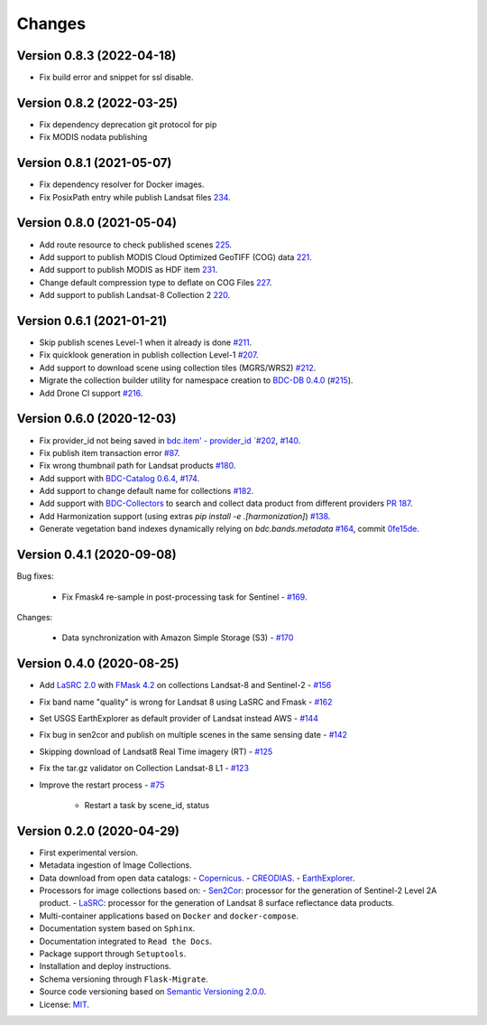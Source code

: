 ..
    This file is part of Brazil Data Cube Collection Builder.
    Copyright (C) 2019-2020 INPE.

    Brazil Data Cube Collection Builder is free software; you can redistribute it and/or modify it
    under the terms of the MIT License; see LICENSE file for more details.


=======
Changes
=======

Version 0.8.3 (2022-04-18)
--------------------------

- Fix build error and snippet for ssl disable.


Version 0.8.2 (2022-03-25)
--------------------------

- Fix dependency deprecation git protocol for pip
- Fix MODIS nodata publishing


Version 0.8.1 (2021-05-07)
--------------------------

- Fix dependency resolver for Docker images.
- Fix PosixPath entry while publish Landsat files `234 <https://github.com/brazil-data-cube/bdc-collection-builder/issues/234>`_.


Version 0.8.0 (2021-05-04)
--------------------------

- Add route resource to check published scenes `225 <https://github.com/brazil-data-cube/bdc-collection-builder/issues/225>`_.
- Add support to publish MODIS Cloud Optimized GeoTIFF (COG) data `221 <https://github.com/brazil-data-cube/bdc-collection-builder/issues/221>`_.
- Add support to publish MODIS as HDF item `231 <https://github.com/brazil-data-cube/bdc-collection-builder/pull/231>`_.
- Change default compression type to deflate on COG Files `227 <https://github.com/brazil-data-cube/bdc-collection-builder/issues/227>`_.
- Add support to publish Landsat-8 Collection 2 `220 <https://github.com/brazil-data-cube/bdc-collection-builder/issues/220>`_.


Version 0.6.1 (2021-01-21)
--------------------------

- Skip publish scenes Level-1 when it already is done `#211 <https://github.com/brazil-data-cube/bdc-collection-builder/issues/211>`_.
- Fix quicklook generation in publish collection Level-1 `#207 <https://github.com/brazil-data-cube/bdc-collection-builder/issues/207>`_.
- Add support to download scene using collection tiles (MGRS/WRS2) `#212 <https://github.com/brazil-data-cube/bdc-collection-builder/issues/212>`_.
- Migrate the collection builder utility for namespace creation to `BDC-DB 0.4.0 <https://bdc-db.readthedocs.io/en/latest/usage.html#command-line-interface-cli>`_ (`#215 <https://github.com/brazil-data-cube/bdc-collection-builder/issues/215>`_).
- Add Drone CI support `#216 <https://github.com/brazil-data-cube/bdc-collection-builder/issues/216>`_.



Version 0.6.0 (2020-12-03)
--------------------------

- Fix provider_id not being saved in `bdc.item' - provider_id `#202 <https://github.com/brazil-data-cube/bdc-collection-builder/issues/202>`_, `#140 <https://github.com/brazil-data-cube/bdc-collection-builder/issues/140>`_.
- Fix publish item transaction error `#87 <https://github.com/brazil-data-cube/bdc-collection-builder/issues/87>`_.
- Fix wrong thumbnail path for Landsat products `#180 <https://github.com/brazil-data-cube/bdc-collection-builder/issues/180>`_.
- Add support with `BDC-Catalog 0.6.4 <http://bdc-catalog.readthedocs.io/>`_, `#174 <https://github.com/brazil-data-cube/bdc-collection-builder/issues/174>`_.
- Add support to change default name for collections `#182 <https://github.com/brazil-data-cube/bdc-collection-builder/issues/182>`_.
- Add support with `BDC-Collectors <https://github.com/brazil-data-cube/bdc-collectors>`_ to search and collect data product from different providers `PR 187 <https://github.com/brazil-data-cube/bdc-collection-builder/pull/187>`_.
- Add Harmonization support (using extras `pip install -e .[harmonization]`) `#138 <https://github.com/brazil-data-cube/bdc-collection-builder/issues/138>`_.
- Generate vegetation band indexes dynamically relying on `bdc.bands.metadata` `#164 <https://github.com/brazil-data-cube/bdc-collection-builder/issues/164>`_, commit `0fe15de <https://github.com/brazil-data-cube/bdc-collection-builder/commit/0fe15debceb912144a995d82eb68a7a2b1595340>`_.


Version 0.4.1 (2020-09-08)
--------------------------

Bug fixes:

    - Fix Fmask4 re-sample in post-processing task for Sentinel - `#169 <https://github.com/brazil-data-cube/bdc-collection-builder/issues/169>`_.

Changes:

    - Data synchronization with Amazon Simple Storage (S3) - `#170 <https://github.com/brazil-data-cube/bdc-collection-builder/issues/170>`_


Version 0.4.0 (2020-08-25)
--------------------------

- Add `LaSRC 2.0 <https://github.com/USGS-EROS/espa-surface-reflectance>`_ with `FMask 4.2 <https://github.com/GERSL/Fmask>`_ on collections Landsat-8 and Sentinel-2 - `#156 <https://github.com/brazil-data-cube/bdc-collection-builder/issues/156>`_
- Fix band name "quality" is wrong for Landsat 8 using LaSRC and Fmask - `#162 <https://github.com/brazil-data-cube/bdc-collection-builder/issues/162>`_
- Set USGS EarthExplorer as default provider of Landsat instead AWS - `#144 <https://github.com/brazil-data-cube/bdc-collection-builder/issues/144>`_
- Fix bug in sen2cor and publish on multiple scenes in the same sensing date - `#142 <https://github.com/brazil-data-cube/bdc-collection-builder/issues/142>`_
- Skipping download of Landsat8 Real Time imagery (RT) - `#125 <https://github.com/brazil-data-cube/bdc-collection-builder/issues/125>`_
- Fix the tar.gz validator on Collection Landsat-8 L1 - `#123 <https://github.com/brazil-data-cube/bdc-collection-builder/issues/123>`_
- Improve the restart process - `#75 <https://github.com/brazil-data-cube/bdc-collection-builder/issues/75>`_

    - Restart a task by scene_id, status


Version 0.2.0 (2020-04-29)
--------------------------

- First experimental version.
- Metadata ingestion of Image Collections.
- Data download from open data catalogs:
  - `Copernicus <https://scihub.copernicus.eu/>`_.
  - `CREODIAS <https://creodias.eu/>`_.
  - `EarthExplorer <https://earthexplorer.usgs.gov/>`_.
- Processors for image collections based on:
  - `Sen2Cor <https://step.esa.int/main/third-party-plugins-2/sen2cor/>`_: processor for the generation of Sentinel-2 Level 2A product.
  - `LaSRC <https://github.com/USGS-EROS/espa-surface-reflectance>`_: processor for the generation of Landsat 8 surface reflectance data products.
- Multi-container applications based on ``Docker`` and ``docker-compose``.
- Documentation system based on ``Sphinx``.
- Documentation integrated to ``Read the Docs``.
- Package support through ``Setuptools``.
- Installation and deploy instructions.
- Schema versioning through ``Flask-Migrate``.
- Source code versioning based on `Semantic Versioning 2.0.0 <https://semver.org/>`_.
- License: `MIT <https://github.com/brazil-data-cube/bdc-collection-builder/blob/v0.2.0/LICENSE>`_.
